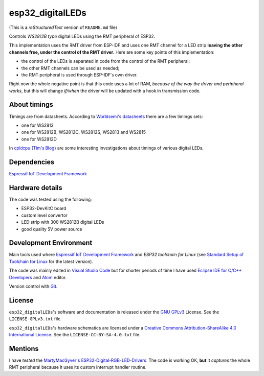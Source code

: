 esp32_digitalLEDs
=================

(This is a *reStructuredText* version of ``README.md`` file)

Controls *WS2812B type* digital LEDs using the RMT peripheral of ESP32.

This implementation uses the RMT driver from ESP-IDF and uses one RMT channel 
for a LED strip **leaving the other channels free, under the control of the RMT driver**.
Here are some key points of this implementation:

- the control of the LEDs is separated in code from the control of the RMT peripheral;
- the other RMT channels can be used as needed;
- the RMT peripheral is used through ESP-IDF's own driver.

Right now the whole negative point is that this code uses a lot of RAM, *because of the 
way the driver and peripheral works*, but this will change *if/when* the driver will be 
updated with a hook in transmission code.

About timings
-------------

Timings are from datasheets.
According to `Worldsemi's datasheets <http://www.world-semi.com>`_ there are a few timings sets:

- one for WS2812
- one for WS2812B, WS2812C, WS2812S, WS2813 and WS2815
- one for WS2812D

In `cpldcpu (Tim's Blog) <https://cpldcpu.wordpress.com>`_ are some interesting investigations about timings of various digital LEDs.

Dependencies
------------

`Espressif IoT Development Framework`_

Hardware details
----------------

The code was tested using the following:

- ESP32-DevKitC board
- custom level convertor
- LED strip with 300 WS2812B digital LEDs
- good quality 5V power source

Development Environment
-----------------------

Main tools used where `Espressif IoT Development Framework`_ and *ESP32 toolchain for Linux*
(see `Standard Setup of Toolchain for Linux <https://github.com/espressif/esp-idf/blob/master/docs/get-started/linux-setup.rst>`_ 
for the latest version).

The code was mainly edited in `Visual Studio Code`_ but for shorter periods of time
I have used `Eclipse IDE for C/C++ Developers <https://www.eclipse.org>`_ and `Atom <https://atom.io/>`_ editor.

Version control with `Git <https://git-scm.com>`_.

License
-------

``esp32_digitalLEDs``'s software and documentation is released under the `GNU GPLv3`_ License. See the ``LICENSE-GPLv3.txt`` file.

``esp32_digitalLEDs``'s hardware schematics are licensed under a `Creative Commons Attribution-ShareAlike 4.0 International License`_.
See the ``LICENSE-CC-BY-SA-4.0.txt`` file.

Mentions
--------

I have *tested* the `MartyMacGyver's ESP32-Digital-RGB-LED-Drivers <https://github.com/MartyMacGyver/ESP32-Digital-RGB-LED-Drivers>`_.
The code is working OK, **but** it *captures* the whole RMT peripheral because it uses its custom interrupt handler routine.

.. _Espressif IoT Development Framework: https://github.com/espressif/esp-idf
.. _Visual Studio Code: https://code.visualstudio.com
.. _GNU GPLv3: http://www.gnu.org/licenses/gpl-3.0.html
.. _Creative Commons Attribution-ShareAlike 4.0 International License: http://creativecommons.org/licenses/by-sa/4.0/
